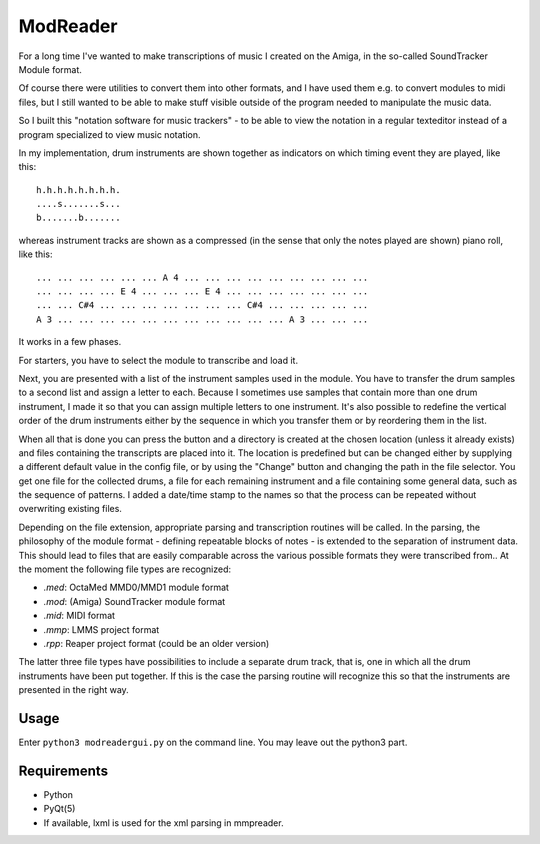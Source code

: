 ModReader
=========

For a long time I've wanted to make transcriptions of music I created on the Amiga,
in the so-called SoundTracker Module format.

Of course there were utilities to convert them into other formats, and I have used
them e.g. to convert modules to midi files, but I still wanted to be able to make
stuff visible outside of the program needed to manipulate the music data.

So I built this "notation software for music trackers" -
to be able to view the notation in a
regular texteditor instead of a program specialized to view music notation.

In my implementation, drum instruments are shown together as indicators on which
timing event they are played, like this::

    h.h.h.h.h.h.h.h.
    ....s.......s...
    b.......b.......


whereas instrument tracks are shown as a compressed (in the sense that only
the notes played are shown) piano roll, like this::

    ... ... ... ... ... ... A 4 ... ... ... ... ... ... ... ... ...
    ... ... ... ... E 4 ... ... ... E 4 ... ... ... ... ... ... ...
    ... ... C#4 ... ... ... ... ... ... ... C#4 ... ... ... ... ...
    A 3 ... ... ... ... ... ... ... ... ... ... ... A 3 ... ... ...

It works in a few phases.

For starters, you have to select the module to transcribe and load it.

Next, you are presented with a list of the instrument samples used in the module.
You have to transfer the drum samples to a second list and assign a letter to each.
Because I sometimes use samples that contain more than one drum instrument,
I made it so that you can assign multiple letters to one instrument.
It's also possible to redefine the vertical order of the drum instruments either
by the sequence in which you transfer them or by reordering them in the list.

When all that is done you can press the button and a directory is created
at the chosen location (unless it already exists)
and files containing the transcripts are placed into it.
The location is predefined but can be changed either by supplying a different
default value in the config file, or by using the "Change" button and changing
the path in the file selector.
You get one file for the collected drums, a file for each remaining instrument
and a file containing some general data, such as the sequence of patterns.
I added a date/time stamp to the names so that the process can be repeated without
overwriting existing files.

Depending on the file extension, appropriate parsing and transcription routines
will be called.
In the parsing, the philosophy of the module format - defining repeatable blocks of
notes - is extended to the separation of instrument data. This should lead to files
that are easily comparable across the various possible formats they were transcribed
from..
At the moment the following file types are recognized:

- `.med`: OctaMed MMD0/MMD1 module format
- `.mod`: (Amiga) SoundTracker module format
- `.mid`: MIDI format
- `.mmp`: LMMS project format
- `.rpp`: Reaper project format (could be an older version)

The latter three file types have possibilities to include a separate drum track,
that is, one in which all the drum instruments have been put together.
If this is the case the parsing routine will recognize this so that the instruments
are presented in the right way.

Usage
-----

Enter ``python3 modreadergui.py`` on the command line. You may leave out the python3 part.

Requirements
------------

- Python
- PyQt(5)
- If available, lxml is used for the xml parsing in mmpreader.
